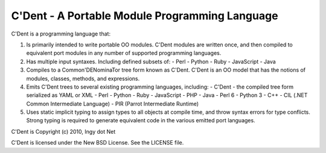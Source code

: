 C'Dent - A Portable Module Programming Language
-----------------------------------------------

C'Dent is a programming language that:

1) Is primarily intended to write portable OO modules. C'Dent modules
   are written once, and then compiled to equivalent port modules in any
   number of supported programming languages.
2) Has multiple input syntaxes. Including defined subsets of:
   - Perl
   - Python
   - Ruby
   - JavaScript
   - Java
3) Compiles to a Common'DENominaTor tree form known as C'Dent. C'Dent is
   an OO model that has the notions of modules, classes, methods, and
   expressions.
4) Emits C'Dent trees to several existing programming languages,
   including:
   - C'Dent - the compiled tree form serialized as YAML or XML
   - Perl
   - Python
   - Ruby
   - JavaScript
   - PHP
   - Java
   - Perl 6
   - Python 3
   - C++
   - CIL (.NET Common Intermediate Language)
   - PIR (Parrot Intermediate Runtime)
5) Uses static implicit typing to assign types to all objects at
   compile time, and throw syntax errors for type conflicts. Strong
   typing is required to generate equivalent code in the various
   emitted port languages.


C'Dent is Copyright (c) 2010, Ingy dot Net

C'Dent is licensed under the New BSD License. See the LICENSE file.
